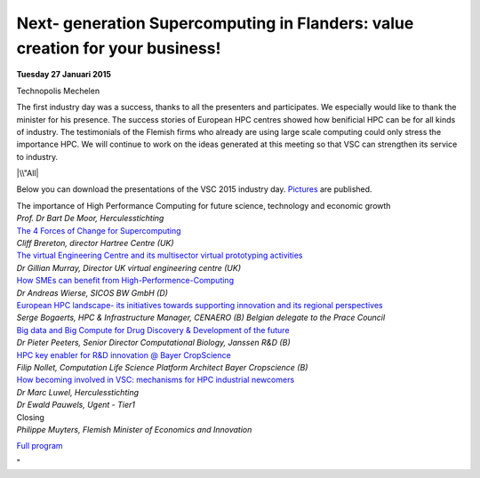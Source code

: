 Next- generation Supercomputing in Flanders: value creation for your business!
==============================================================================

**Tuesday 27 Januari 2015**

| Technopolis Mechelen

The first industry day was a success, thanks to all the presenters and
participates. We especially would like to thank the minister for his
presence. The success stories of European HPC centres showed how
benificial HPC can be for all kinds of industry. The testimonials of the
Flemish firms who already are using large scale computing could only
stress the importance HPC. We will continue to work on the ideas
generated at this meeting so that VSC can strengthen its service to
industry.

|\\"All|

Below you can download the presentations of the VSC 2015 industry day.
`Pictures <\%22/events/industryday-2015/pictures\%22>`__ are published.

| The importance of High Performance Computing for future science,
  technology and economic growth
| *Prof. Dr Bart De Moor, Herculesstichting*

| `The 4 Forces of Change for Supercomputing <\%22/assets/319\%22>`__
| *Cliff Brereton, director Hartree Centre (UK)*

| `The virtual Engineering Centre and its multisector virtual
  prototyping activities <\%22/assets/321\%22>`__
| *Dr Gillian Murray, Director UK virtual engineering centre (UK)*

| `How SMEs can benefit from
  High-Performence-Computing <\%22/assets/323\%22>`__
| *Dr Andreas Wierse, SICOS BW GmbH (D)*

| `European HPC landscape- its initiatives towards supporting innovation
  and its regional perspectives <\%22/assets/325\%22>`__
| *Serge Bogaerts, HPC & Infrastructure Manager, CENAERO (B)
  Belgian delegate to the Prace Council*

| `Big data and Big Compute for Drug Discovery & Development of the
  future <\%22/assets/327\%22>`__
| *Dr Pieter Peeters, Senior Director Computational Biology, Janssen R&D
  (B)*

| `HPC key enabler for R&D innovation @ Bayer
  CropScience <\%22/assets/329\%22>`__
| *Filip Nollet, Computation Life Science Platform
  Architect Bayer Cropscience (B)*

| `How becoming involved in VSC: mechanisms for HPC industrial
  newcomers <\%22/assets/331\%22>`__
| *Dr Marc Luwel, Herculesstichting*
| *Dr Ewald Pauwels, Ugent - Tier1*

| Closing
| *Philippe Muyters, Flemish Minister of Economics and Innovation*

`Full program <\%22/events/industryday-2015/program\%22>`__

"

.. |\\"All| image:: \%22/assets/317\%22
   :target: \%22/events/industryday-2015/pictures\%22
